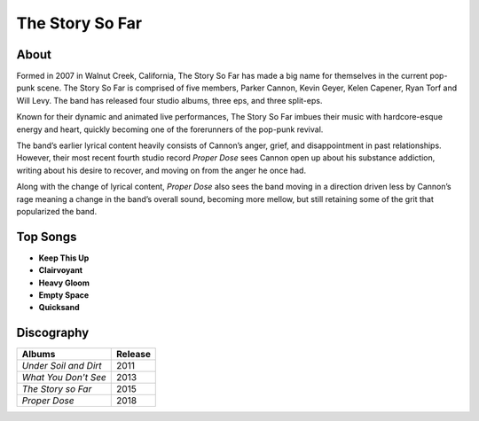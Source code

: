 The Story So Far
================

.. image:: tssf.jpg
	:width: 50%

.. _image source: https://www.flickr.com/photos/holdfastnow/8664087329/in/album-72157633408238829/

About
-----

Formed in 2007 in Walnut Creek, California, The Story So Far has made a big 
name for themselves in the current pop-punk scene. The Story So Far is 
comprised of five members, Parker Cannon, Kevin Geyer, Kelen Capener, Ryan 
Torf and Will Levy. The band has released four studio albums, three eps, and 
three split-eps. 

Known for their dynamic and animated live performances, The Story So Far imbues
their music with hardcore-esque energy and heart, quickly becoming one of the
forerunners of the pop-punk revival. 

The band’s earlier lyrical content heavily consists of Cannon’s anger, grief,
and disappointment in past relationships. However, their most recent fourth
studio record *Proper Dose* sees Cannon open up about his substance addiction,
writing about his desire to recover, and moving on from the anger he once had.

Along with the change of lyrical content, *Proper Dose* also sees the band
moving in a direction driven less by Cannon’s rage meaning a change in the
band’s overall sound, becoming more mellow, but still retaining some of the grit
that popularized the band.

Top Songs
---------

* **Keep This Up**
* **Clairvoyant**
* **Heavy Gloom**
* **Empty Space**
* **Quicksand**

Discography
-----------

=============================================== ===============================================
Albums                                                             Release
=============================================== ===============================================
*Under Soil and Dirt*                                                2011
*What You Don't See*                                                 2013
*The Story so Far*                                                   2015
*Proper Dose*                                                        2018
=============================================== ===============================================
